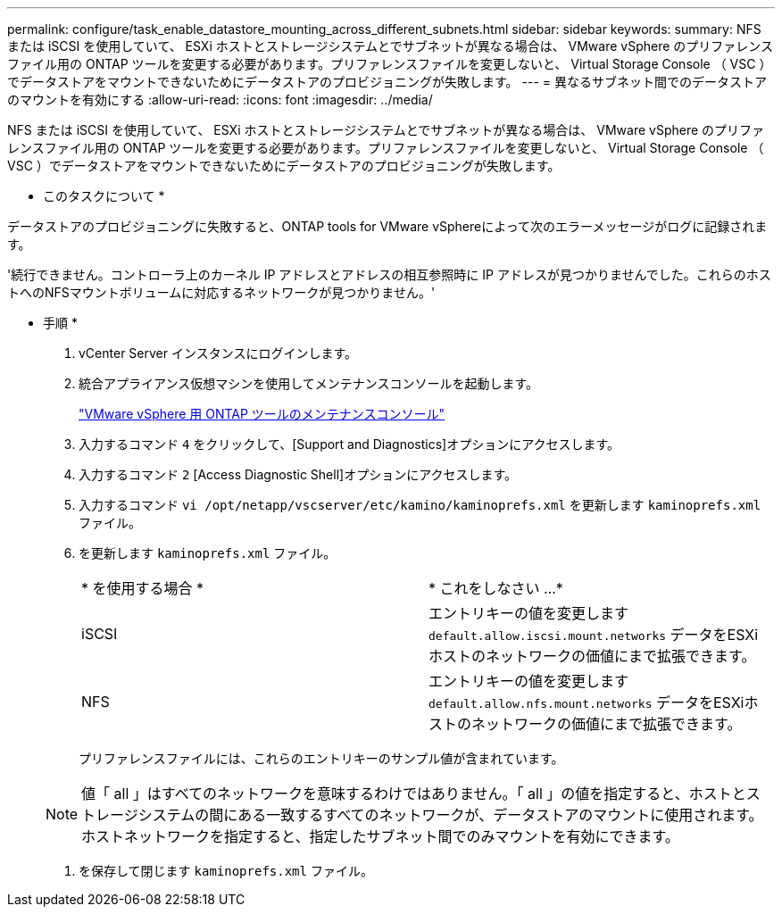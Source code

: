 ---
permalink: configure/task_enable_datastore_mounting_across_different_subnets.html 
sidebar: sidebar 
keywords:  
summary: NFS または iSCSI を使用していて、 ESXi ホストとストレージシステムとでサブネットが異なる場合は、 VMware vSphere のプリファレンスファイル用の ONTAP ツールを変更する必要があります。プリファレンスファイルを変更しないと、 Virtual Storage Console （ VSC ）でデータストアをマウントできないためにデータストアのプロビジョニングが失敗します。 
---
= 異なるサブネット間でのデータストアのマウントを有効にする
:allow-uri-read: 
:icons: font
:imagesdir: ../media/


[role="lead"]
NFS または iSCSI を使用していて、 ESXi ホストとストレージシステムとでサブネットが異なる場合は、 VMware vSphere のプリファレンスファイル用の ONTAP ツールを変更する必要があります。プリファレンスファイルを変更しないと、 Virtual Storage Console （ VSC ）でデータストアをマウントできないためにデータストアのプロビジョニングが失敗します。

* このタスクについて *

データストアのプロビジョニングに失敗すると、ONTAP tools for VMware vSphereによって次のエラーメッセージがログに記録されます。

'続行できません。コントローラ上のカーネル IP アドレスとアドレスの相互参照時に IP アドレスが見つかりませんでした。これらのホストへのNFSマウントボリュームに対応するネットワークが見つかりません。'

* 手順 *

. vCenter Server インスタンスにログインします。
. 統合アプライアンス仮想マシンを使用してメンテナンスコンソールを起動します。
+
link:../manage/reference_maintenance_console_of_ontap_tools_for_vmware_vsphere.html["VMware vSphere 用 ONTAP ツールのメンテナンスコンソール"]

. 入力するコマンド `4` をクリックして、[Support and Diagnostics]オプションにアクセスします。
. 入力するコマンド `2` [Access Diagnostic Shell]オプションにアクセスします。
. 入力するコマンド `vi /opt/netapp/vscserver/etc/kamino/kaminoprefs.xml` を更新します `kaminoprefs.xml` ファイル。
. を更新します `kaminoprefs.xml` ファイル。
+
|===


| * を使用する場合 * | * これをしなさい ...* 


 a| 
iSCSI
 a| 
エントリキーの値を変更します `default.allow.iscsi.mount.networks` データをESXiホストのネットワークの価値にまで拡張できます。



 a| 
NFS
 a| 
エントリキーの値を変更します `default.allow.nfs.mount.networks` データをESXiホストのネットワークの価値にまで拡張できます。

|===
+
プリファレンスファイルには、これらのエントリキーのサンプル値が含まれています。

+

NOTE: 値「 all 」はすべてのネットワークを意味するわけではありません。「 all 」の値を指定すると、ホストとストレージシステムの間にある一致するすべてのネットワークが、データストアのマウントに使用されます。ホストネットワークを指定すると、指定したサブネット間でのみマウントを有効にできます。

. を保存して閉じます `kaminoprefs.xml` ファイル。

